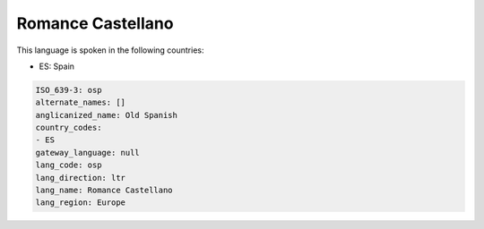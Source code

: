 .. _osp:

Romance Castellano
==================

This language is spoken in the following countries:

* ES: Spain

.. code-block:: yaml

    ISO_639-3: osp
    alternate_names: []
    anglicanized_name: Old Spanish
    country_codes:
    - ES
    gateway_language: null
    lang_code: osp
    lang_direction: ltr
    lang_name: Romance Castellano
    lang_region: Europe
    
